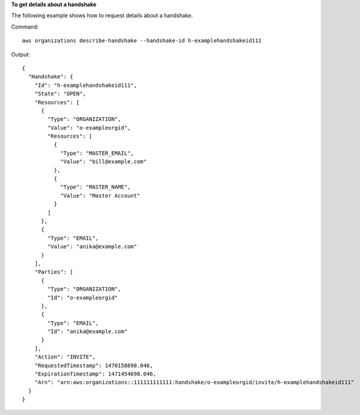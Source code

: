 **To get details about a handshake**

The following example shows how to request details about a handshake.

Command::

  aws organizations describe-handshake --handshake-id h-examplehandshakeid111
  
Output::

  {
    "Handshake": {
      "Id": "h-examplehandshakeid111",
      "State": "OPEN",
      "Resources": [
        {
          "Type": "ORGANIZATION",
          "Value": "o-exampleorgid",
          "Resources": [
            {
              "Type": "MASTER_EMAIL",
              "Value": "bill@example.com"
            },
            {
              "Type": "MASTER_NAME",
              "Value": "Master Account"
            }
          ]
        },
        {
          "Type": "EMAIL",
          "Value": "anika@example.com"
        }
      ],
      "Parties": [
        {
          "Type": "ORGANIZATION",
          "Id": "o-exampleorgid"
        },
        {
          "Type": "EMAIL",
          "Id": "anika@example.com"
        }
      ],
      "Action": "INVITE",
      "RequestedTimestamp": 1470158698.046,
      "ExpirationTimestamp": 1471454698.046, 
      "Arn": "arn:aws:organizations::111111111111:handshake/o-exampleorgid/invite/h-examplehandshakeid111"
    }
  }